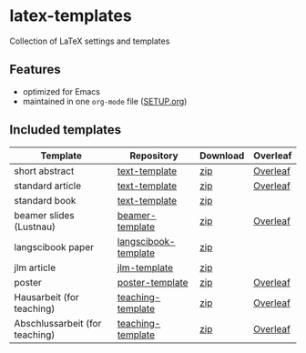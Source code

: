 * latex-templates

Collection of LaTeX settings and templates 

** Features

- optimized for Emacs
- maintained in one =org-mode= file ([[file:SETUP.org][SETUP.org]])

** Included templates


| Template                       | Repository           | Download | Overleaf |
|--------------------------------+----------------------+----------+----------|
| short abstract                 | [[https://github.com/timmli/text-template][text-template]]        | [[https://github.com/timmli/latex-templates/releases/download/v0.7.2/abstract-template.zip][zip]]      | [[https://www.overleaf.com/docs?snip_uri=https://github.com/timmli/latex-templates/releases/download/v0.7.2/abstract-template.zip][Overleaf]] |
| standard article               | [[https://github.com/timmli/text-template][text-template]]        | [[https://github.com/timmli/latex-templates/releases/download/v0.7.2/article-template.zip][zip]]      | [[https://www.overleaf.com/docs?snip_uri=https://github.com/timmli/latex-templates/releases/download/v0.7.2/article-template.zip][Overleaf]] |
| standard book                  | [[https://github.com/timmli/text-template][text-template]]        | [[https://github.com/timmli/latex-templates/releases/download/v0.7.2/book-template.zip][zip]]      |          |
| beamer slides (Lustnau)      | [[https://github.com/timmli/beamer-template][beamer-template]]      | [[https://github.com/timmli/latex-templates/releases/download/v0.7.2/beamer-template.zip][zip]]      | [[https://www.overleaf.com/docs?snip_uri=https://github.com/timmli/latex-templates/releases/download/v0.7.2/beamer-template.zip][Overleaf]] |
| langscibook paper              | [[https://github.com/timmli/langscibook-template][langscibook-template]] | [[https://github.com/timmli/latex-templates/releases/download/v0.7.2/langscibook-template.zip][zip]]      |          |
| jlm article                    | [[https://github.com/timmli/jlm-template][jlm-template]]         | [[https://github.com/timmli/latex-templates/releases/download/v0.7.2/jlm-template.zip][zip]]      |          |
| poster                         | [[https://github.com/timmli/poster-template][poster-template]]      | [[https://github.com/timmli/latex-templates/releases/download/v0.7.2/poster-template.zip][zip]]      | [[https://www.overleaf.com/docs?snip_uri=https://github.com/timmli/latex-templates/releases/download/v0.7.2/poster-template.zip][Overleaf]] |
| Hausarbeit (for teaching)      | [[https://github.com/timmli/teaching-template][teaching-template]]    | [[https://github.com/timmli/latex-templates/releases/download/240125/hausarbeit-template-240125.zip][zip]]      | [[https://www.overleaf.com/docs?snip_uri=https://github.com/timmli/latex-templates/releases/download/240125/hausarbeit-template-240125.zip][Overleaf]] |
| Abschlussarbeit (for teaching) | [[https://github.com/timmli/teaching-template][teaching-template]]    | [[https://github.com/timmli/latex-templates/releases/download/v0.7.2/essay-template.zip][zip]]      | [[https://www.overleaf.com/docs?snip_uri=https://github.com/timmli/latex-templates/releases/download/v0.7.2/abschlussarbeit-template.zip][Overleaf]] |
